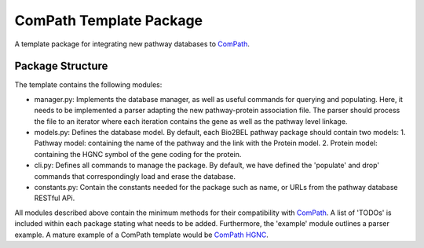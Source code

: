 ComPath Template Package
========================

A template package for integrating new pathway databases to `ComPath <https://github.com/compath/compath>`_. 

Package Structure
-----------------

The template contains the following modules:

- manager.py: Implements the database manager, as well as useful commands for querying and populating. Here, it needs to be implemented a parser adapting the new pathway-protein association file. The parser should process the file to an iterator where each iteration contains the gene as well as the pathway level linkage.

- models.py: Defines the database model. By default, each Bio2BEL pathway package should contain two models:
  1. Pathway model: containing the name of the pathway and the link with the Protein model.
  2. Protein model: containing the HGNC symbol of the gene coding for the protein.

- cli.py: Defines all commands to manage the package. By default, we have defined the 'populate' and drop' commands that correspondingly load and erase the database.

- constants.py: Contain the constants needed for the package such as name, or URLs from the pathway database RESTful APi.

All modules described above contain the minimum methods for their compatibility with `ComPath <https://github.com/compath/compath>`_. A list of 'TODOs' is included within each package stating what needs to be added. Furthermore, the 'example' module outlines a parser example. A mature example of a ComPath template would be `ComPath HGNC <https://github.com/compath/compath_hgnc>`_.
